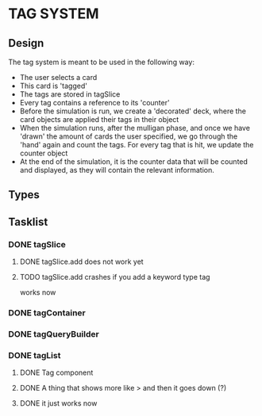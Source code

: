 * TAG SYSTEM
** Design
The tag system is meant to be used in the following way:
- The user selects a card
- This card is 'tagged'
- The tags are stored in tagSlice
- Every tag contains a reference to its 'counter'
- Before the simulation is run, we create a 'decorated' deck,
  where the card objects are applied their tags in their object
- When the simulation runs, after the mulligan phase, and once we have 'drawn'
  the amount of cards the user specified, we go through the 'hand' again
  and count the tags. For every tag that is hit, we update the counter object
- At the end of the simulation, it is the counter data that will be counted and
  displayed, as they will contain the relevant information.
** Types

** Tasklist
*** DONE tagSlice
**** DONE tagSlice.add does not work yet
**** TODO tagSlice.add crashes if you add a keyword type tag
  works now
*** DONE tagContainer
*** DONE tagQueryBuilder
*** DONE tagList
**** DONE Tag component
**** DONE A thing that shows more like > and then it goes down (?)
**** DONE it just works now